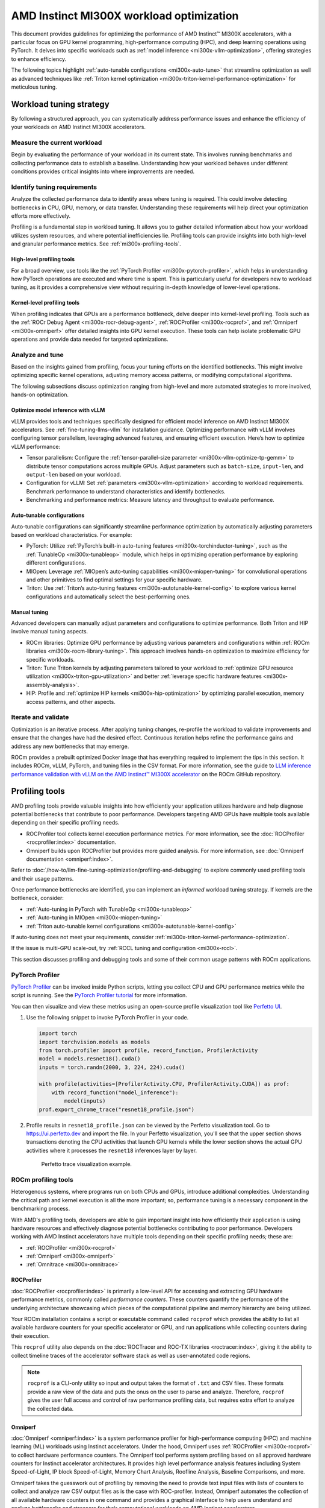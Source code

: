 .. meta::
   :description: AMD Instinct MI300X workload tuning
   :keywords: AMD, Instinct, MI300X, HPC, tuning, BIOS settings, NBIO, ROCm,
              environment variable, performance, HIP, Triton, PyTorch TunableOp, vLLM, RCCL,
              MIOpen, accelerator, GPU, resource utilization

*****************************************
AMD Instinct MI300X workload optimization
*****************************************

This document provides guidelines for optimizing the performance of AMD
Instinct™ MI300X accelerators, with a particular focus on GPU kernel
programming, high-performance computing (HPC), and deep learning operations
using PyTorch. It delves into specific workloads such as
:ref:`model inference <mi300x-vllm-optimization>`, offering strategies to
enhance efficiency.

The following topics highlight :ref:`auto-tunable configurations <mi300x-auto-tune>`
that streamline optimization as well as advanced techniques like
:ref:`Triton kernel optimization <mi300x-triton-kernel-performance-optimization>` for
meticulous tuning.

Workload tuning strategy
========================

By following a structured approach, you can systematically address
performance issues and enhance the efficiency of your workloads on AMD Instinct
MI300X accelerators.

Measure the current workload
----------------------------

Begin by evaluating the performance of your workload in its current state. This
involves running benchmarks and collecting performance data to establish a
baseline. Understanding how your workload behaves under different conditions
provides critical insights into where improvements are needed.

.. _mi300x-profiling-start:

Identify tuning requirements
----------------------------

Analyze the collected performance data to identify areas where tuning is
required. This could involve detecting bottlenecks in CPU, GPU, memory, or data
transfer. Understanding these requirements will help direct your optimization
efforts more effectively.

Profiling is a fundamental step in workload tuning. It allows you to gather
detailed information about how your workload utilizes system resources, and
where potential inefficiencies lie. Profiling tools can provide insights into
both high-level and granular performance metrics. See :ref:`mi300x-profiling-tools`.

High-level profiling tools
^^^^^^^^^^^^^^^^^^^^^^^^^^

For a broad overview, use tools like the
:ref:`PyTorch Profiler <mi300x-pytorch-profiler>`, which helps in
understanding how PyTorch operations are executed and where time is spent. This
is particularly useful for developers new to workload tuning, as it provides a
comprehensive view without requiring in-depth knowledge of lower-level
operations.

Kernel-level profiling tools
^^^^^^^^^^^^^^^^^^^^^^^^^^^^

When profiling indicates that GPUs are a performance bottleneck, delve deeper
into kernel-level profiling. Tools such as the
:ref:`ROCr Debug Agent <mi300x-rocr-debug-agent>`,
:ref:`ROCProfiler <mi300x-rocprof>`, and
:ref:`Omniperf <mi300x-omniperf>` offer detailed insights
into GPU kernel execution. These tools can help isolate problematic GPU
operations and provide data needed for targeted optimizations.

Analyze and tune
----------------

Based on the insights gained from profiling, focus your tuning efforts on the
identified bottlenecks. This might involve optimizing specific kernel
operations, adjusting memory access patterns, or modifying computational
algorithms.

The following subsections discuss optimization ranging from high-level and more
automated strategies to more involved, hands-on optimization.

Optimize model inference with vLLM
^^^^^^^^^^^^^^^^^^^^^^^^^^^^^^^^^^

vLLM provides tools and techniques specifically designed for efficient model
inference on AMD Instinct MI300X accelerators. See :ref:`fine-tuning-llms-vllm`
for installation guidance. Optimizing performance with vLLM
involves configuring tensor parallelism, leveraging advanced features, and
ensuring efficient execution. Here’s how to optimize vLLM performance:

* Tensor parallelism: Configure the
  :ref:`tensor-parallel-size parameter <mi300x-vllm-optimize-tp-gemm>` to distribute
  tensor computations across multiple GPUs. Adjust parameters such as
  ``batch-size``, ``input-len``, and ``output-len`` based on your workload.

* Configuration for vLLM: Set :ref:`parameters <mi300x-vllm-optimization>`
  according to workload requirements. Benchmark performance to understand
  characteristics and identify bottlenecks.

* Benchmarking and performance metrics: Measure latency and throughput to
  evaluate performance.

.. _mi300x-auto-tune:

Auto-tunable configurations
^^^^^^^^^^^^^^^^^^^^^^^^^^^
Auto-tunable configurations can significantly streamline performance
optimization by automatically adjusting parameters based on workload
characteristics. For example:

* PyTorch: Utilize :ref:`PyTorch’s built-in auto-tuning features <mi300x-torchinductor-tuning>`,
  such as the :ref:`TunableOp <mi300x-tunableop>` module, which helps in
  optimizing operation performance by exploring different configurations.

* MIOpen: Leverage :ref:`MIOpen’s auto-tuning capabilities <mi300x-miopen-tuning>`
  for convolutional operations and other primitives to find optimal settings for
  your specific hardware.

* Triton: Use :ref:`Triton’s auto-tuning features <mi300x-autotunable-kernel-config>`
  to explore various kernel configurations and automatically select the
  best-performing ones.

Manual tuning
^^^^^^^^^^^^^

Advanced developers can manually adjust parameters and configurations to
optimize performance. Both Triton and HIP involve manual tuning aspects.

* ROCm libraries: Optimize GPU performance by adjusting various parameters and
  configurations within :ref:`ROCm libraries <mi300x-rocm-library-tuning>`. This
  approach involves hands-on optimization to maximize efficiency for specific
  workloads.

* Triton: Tune Triton kernels by adjusting parameters tailored to
  your workload to
  :ref:`optimize GPU resource utilization <mi300x-triton-gpu-utilization>` and
  better :ref:`leverage specific hardware features <mi300x-assembly-analysis>`.

* HIP: Profile and :ref:`optimize HIP kernels <mi300x-hip-optimization>` by
  optimizing parallel execution, memory access patterns, and other aspects.

Iterate and validate
--------------------

Optimization is an iterative process. After applying tuning changes, re-profile
the workload to validate improvements and ensure that the changes have had the
desired effect. Continuous iteration helps refine the performance gains and
address any new bottlenecks that may emerge.

ROCm provides a prebuilt optimized Docker image that has everything required to implement
the tips in this section. It includes ROCm, vLLM, PyTorch, and tuning files in the CSV 
format. For more information, see the guide to 
`LLM inference performance validation with vLLM on the AMD Instinct™ MI300X accelerator <https://github.com/ROCm/MAD/vllm_benchmark.md>`_ 
on the ROCm GitHub repository.

.. _mi300x-profiling-tools:

Profiling tools
===============

AMD profiling tools provide valuable insights into how efficiently your
application utilizes hardware and help diagnose potential bottlenecks that
contribute to poor performance. Developers targeting AMD GPUs have multiple
tools available depending on their specific profiling needs.

* ROCProfiler tool collects kernel execution performance
  metrics. For more information, see the
  :doc:`ROCProfiler <rocprofiler:index>`
  documentation.

* Omniperf builds upon ROCProfiler but provides more guided analysis.
  For more information, see
  :doc:`Omniperf documentation <omniperf:index>`.

Refer to :doc:`/how-to/llm-fine-tuning-optimization/profiling-and-debugging`
to explore commonly used profiling tools and their usage patterns.

Once performance bottlenecks are identified, you can implement an *informed* workload
tuning strategy. If kernels are the bottleneck, consider:

* :ref:`Auto-tuning in PyTorch with TunableOp <mi300x-tunableop>`

* :ref:`Auto-tuning in MIOpen <mi300x-miopen-tuning>`

* :ref:`Triton auto-tunable kernel configurations <mi300x-autotunable-kernel-config>`

If auto-tuning does not meet your requirements, consider
:ref:`mi300x-triton-kernel-performance-optimization`.

If the issue is multi-GPU scale-out, try
:ref:`RCCL tuning and configuration <mi300x-rccl>`.

This section discusses profiling and debugging tools and some of their common usage patterns with ROCm applications.

.. _mi300x-pytorch-profiler:

PyTorch Profiler
----------------

`PyTorch Profiler <https://pytorch.org/docs/stable/profiler.html>`_ can be invoked inside Python scripts, letting you
collect CPU and GPU performance metrics while the script is running. See the `PyTorch Profiler tutorial
<https://pytorch.org/tutorials/recipes/recipes/profiler_recipe.html>`_ for more information.

You can then visualize and view these metrics using an open-source profile visualization tool like
`Perfetto UI <https://ui.perfetto.dev>`_.

#. Use the following snippet to invoke PyTorch Profiler in your code.

   .. code-block:: python

      import torch
      import torchvision.models as models
      from torch.profiler import profile, record_function, ProfilerActivity
      model = models.resnet18().cuda()
      inputs = torch.randn(2000, 3, 224, 224).cuda()
      
      with profile(activities=[ProfilerActivity.CPU, ProfilerActivity.CUDA]) as prof:
          with record_function("model_inference"):
              model(inputs)
      prof.export_chrome_trace("resnet18_profile.json")

#. Profile results in ``resnet18_profile.json`` can be viewed by the Perfetto visualization tool. Go to
   `<https://ui.perfetto.dev>`__ and import the file. In your Perfetto visualization, you'll see that the upper section
   shows transactions denoting the CPU activities that launch GPU kernels while the lower section shows the actual GPU
   activities where it processes the ``resnet18`` inferences layer by layer. 

   .. figure:: ../../../data/how-to/tuning-guides/perfetto-trace.svg
      
      Perfetto trace visualization example.

ROCm profiling tools
--------------------

Heterogenous systems, where programs run on both CPUs and GPUs, introduce additional complexities. Understanding the
critical path and kernel execution is all the more important; so, performance tuning is a necessary component in the
benchmarking process.

With AMD's profiling tools, developers are able to gain important insight into how efficiently their application is
using hardware resources and effectively diagnose potential bottlenecks contributing to poor performance. Developers
working with AMD Instinct accelerators have multiple tools depending on their specific profiling needs; these are:

* :ref:`ROCProfiler <mi300x-rocprof>`

* :ref:`Omniperf <mi300x-omniperf>`

* :ref:`Omnitrace <mi300x-omnitrace>`

.. _mi300x-rocprof:

ROCProfiler
^^^^^^^^^^^

:doc:`ROCProfiler <rocprofiler:index>` is primarily a low-level API for accessing and extracting GPU hardware performance
metrics, commonly called *performance counters*. These counters quantify the performance of the underlying architecture
showcasing which pieces of the computational pipeline and memory hierarchy are being utilized.

Your ROCm installation contains a script or executable command called ``rocprof`` which provides the ability to list all
available hardware counters for your specific accelerator or GPU, and run applications while collecting counters during
their execution.

This ``rocprof`` utility also depends on the :doc:`ROCTracer and ROC-TX libraries <roctracer:index>`, giving it the
ability to collect timeline traces of the accelerator software stack as well as user-annotated code regions.

.. note::

   ``rocprof`` is a CLI-only utility so input and output takes the format of ``.txt`` and CSV files. These
   formats provide a raw view of the data and puts the onus on the user to parse and analyze. Therefore, ``rocprof``
   gives the user full access and control of raw performance profiling data, but requires extra effort to analyze the
   collected data.

.. _mi300x-omniperf:

Omniperf
^^^^^^^^

:doc:`Omniperf <omniperf:index>` is a system performance profiler for high-performance computing (HPC) and
machine learning (ML) workloads using Instinct accelerators. Under the hood, Omniperf uses
:ref:`ROCProfiler <mi300x-rocprof>` to collect hardware performance counters. The Omniperf tool performs
system profiling based on all approved hardware counters for Instinct
accelerator architectures. It provides high level performance analysis features including System Speed-of-Light, IP
block Speed-of-Light, Memory Chart Analysis, Roofline Analysis, Baseline Comparisons, and more.

Omniperf takes the guesswork out of profiling by removing the need to provide text input files with lists of counters
to collect and analyze raw CSV output files as is the case with ROC-profiler. Instead, Omniperf automates the collection
of all available hardware counters in one command and provides a graphical interface to help users understand and
analyze bottlenecks and stressors for their computational workloads on AMD Instinct accelerators.

.. note::

   Omniperf collects hardware counters in multiple passes, and will therefore re-run the application during each pass
   to collect different sets of metrics.

.. figure:: ../../../data/how-to/tuning-guides/omniperf-analysis.png

   Omniperf memory chat analysis panel.

In brief, Omniperf provides details about hardware activity for a particular GPU kernel. It also supports both
a web-based GUI or command-line analyzer, depending on your preference.

.. _mi300x-omnitrace:

Omnitrace
^^^^^^^^^

:doc:`Omnitrace <omnitrace:index>` is a comprehensive profiling and tracing tool for parallel applications,
including HPC and ML packages, written in C, C++, Fortran, HIP, OpenCL, and Python which execute on the CPU or CPU and
GPU. It is capable of gathering the performance information of functions through any combination of binary
instrumentation, call-stack sampling, user-defined regions, and Python interpreter hooks.

Omnitrace supports interactive visualization of comprehensive traces in the web browser in addition to high-level
summary profiles with ``mean/min/max/stddev`` statistics. Beyond runtime
information, Omnitrace supports the collection of system-level metrics such as CPU frequency, GPU temperature, and GPU
utilization. Process and thread level metrics such as memory usage, page faults, context switches, and numerous other
hardware counters are also included.

.. tip::

   When analyzing the performance of an application, it is best not to assume you know where the performance
   bottlenecks are and why they are happening. Omnitrace is the ideal tool for characterizing where optimization would
   have the greatest impact on the end-to-end execution of the application and to discover what else is happening on the
   system during a performance bottleneck.

.. figure:: ../../../data/how-to/tuning-guides/omnitrace-timeline.png

   Omnitrace timeline trace example.

For details usage and examples of using these tools, refer to the
`Introduction to profiling tools for AMD hardware <https://rocm.blogs.amd.com/software-tools-optimization/profilers/README.html>`_
developer blog.

.. _mi300x-vllm-optimization:

vLLM performance optimization
=============================

The following performance tips are not *specific* to vLLM -- they are general
but relevant in this context. You can tune the following vLLM parameters to
achieve optimal request latency and throughput performance.

* As described in :ref:`mi300x-env-vars`, the environment
  variable ``HIP_FORCE_DEV_KERNARG`` can improve vLLM performance. Set it to
  ``export HIP_FORCE_DEV_KERNARG=1``.

* vLLM is based on PyTorch. Therefore, the suggestions in the
  :ref:`TunableOp section <mi300x-tunableop>` are also applicable to vLLM tuning
  as long as the PyTorch version is 2.3 or later.

* Set the :ref:`RCCL environment variable <mi300x-rccl>` ``NCCL_MIN_NCHANNELS``
  to ``112`` to increase the number of channels on MI300X to potentially improve
  the performance.

The following subsections describe vLLM-specific suggestions for performance.

*  ``tensor_parallel_size``

*  ``max_model_len``

*  ``gpu_memory_utilization``

*  ``enforce_eager``

*  ``kv_cache_dtype``

*  ``input_len``

*  ``output_len``

*  ``enforce_eager``

*  ``batch_size``

*  ``enable_chunked_prefill``

Refer to `vLLM documentation <https://docs.vllm.ai/en/latest/models/performance.html>`_
for additional performance tips. :ref:`fine-tuning-llms-vllm` describes vLLM
usage with ROCm.

ROCm provides a prebuilt optimized Docker image for validating the performance of LLM inference with vLLM 
on the MI300X accelerator. The Docker image includes ROCm, vLLM, PyTorch, and tuning files in the CSV 
format. For more information, see the guide to 
`LLM inference performance validation with vLLM on the AMD Instinct™ MI300X accelerator <https://github.com/ROCm/MAD/vllm_benchmark.md>`_ 
on the ROCm GitHub repository.

Maximize throughput
-------------------

The general guideline is to maximize per-node throughput. Specify proper
GPU memory utilization to run as many instances of vLLM as possible on a
single GPU. However, too many instances can result in no memory for
KV-cache.

You can run vLLM on MI300X (gfx942), for example, using model weights
for ``llama2`` (``7b``, ``13b``, ``70b``) and ``llama3`` models (``8b``,
``70b``). 

As described in the
`AMD Instinct MI300X Accelerator <https://www.amd.com/content/dam/amd/en/documents/instinct-tech-docs/data-sheets/amd-instinct-mi300x-data-sheet.pdf>`__
data sheet, the GPU memory capacity is 192 GB. This means you can run
llama2-70b and llama3-70b models on one GPU.

To maximize the accumulated throughput, you can also run eight instances
vLLM simultaneously on one MI300X node (with eight GPUs). To do so, use
the GPU isolation environment variable ``CUDA_VISIBLE_DEVICES``.

For example, this script runs eight instances of vLLM for throughput
benchmarking at the same time:

.. code-block:: shell

   for i in $(seq 0 7);
   do
       CUDA_VISIBLE_DEVICES="$i" python3 /app/vllm/benchmarks/benchmark_throughput.py -tp 1 --dataset "/path/to/dataset/ShareGPT_V3_unfiltered_cleaned_split.json" --model /path/to/model &
   done

Run two instances of ``llama3-8b`` model at the same time on one single GPU
by specifying ``--gpu-memory-utilization`` to 0.4 (40%), as below (on GPU
0):

.. code-block:: shell

   CUDA_VISIBLE_DEVICES=0 python3
   /vllm-workspace/benchmarks/benchmark_throughput.py --gpu-memory-utilization
   0.4 --dataset
   "/path/to/dataset/ShareGPT_V3_unfiltered_cleaned_split.json" --model
   /path/to/model &

   CUDA_VISIBLE_DEVICES=0 python3
   /vllm-workspace/benchmarks/benchmark_throughput.py --gpu-memory-utilization
   0.4 --dataset
   "/path/to/dataset/ShareGPT_V3_unfiltered_cleaned_split.json" --model
   /path/to/model &

Similarly, use the ``CUDA_VISIBLE_DEVICES`` environment variable to specify
which GPU (0-7) will run those instances.

.. _mi300x-vllm-multiple-gpus:

Run vLLM on multiple GPUs
-------------------------

The two main reasons to use multiple GPUs:

*  The model size is too big to run vLLM using one GPU as it results
   CUDA/HIP Out of Memory.

*  To achieve better latency.

To run one vLLM instance on multiple GPUs, use the ``-tp`` or
``--tensor-parallel-size`` option to specify multiple GPUs. Optionally, use the
``CUDA_VISIBLE_DEVICES`` environment variable to specify the GPUs.

For example, you can use two GPUs to start an API server on port 8000 as
below:

.. code-block:: shell

   python -m vllm.entrypoints.api_server --model /path/to/model --dtype
   float16 -tp 2 --port 8000 &

To achieve both latency and throughput performance for serving, you can
run multiple API servers on different GPUs by specifying different ports
for each server and use ``CUDA_VISIBLE_DEVICES`` to specify the GPUs for
each server, for example:

.. code-block:: shell

   CUDA_VISIBLE_DEVICES=0,1 python -m vllm.entrypoints.api_server --model
   /path/to/model --dtype float16 -tp 2 --port 8000 &

   CUDA_VISIBLE_DEVICES=2,3 python -m vllm.entrypoints.api_server --model
   /path/to/model --dtype float16 -tp 2 --port 8001 &

See :ref:`mi300x-vllm-optimize-tp-gemm` for additional optimization suggestions.

Choose different attention backends
-----------------------------------

vLLM on ROCm supports three different attention backends, each suitable for
different use cases and performance requirements:

- **Triton Flash Attention** - For benchmarking, run vLLM scripts at
  least once as a warm-up step so Triton can perform auto-tuning before
  collecting benchmarking numbers. This is the default setting.

- **Composable Kernel (CK) Flash Attention** - To use CK Flash Attention, specify
  the environment variable as ``export VLLM_USE_TRITON_FLASH_ATTN=0``.

- **PyTorch naive attention** - To use naive attention (PyTorch SDPA math
  backend), either build the Docker image without Flash Attention by passing
  ``--build-arg BUILD_FA="0"`` during Docker build, or
  ``pip uninstall flash-attn`` inside the container, and export ``VLLM_USE_TRITON_FLASH_ATTN=0`` when running the vLLM instance.

Refer to :ref:`Model acceleration libraries <acceleration-flash-attention>`
to learn more about Flash Attention with Triton or CK backends.

Use fp8 KV-cache data type
--------------------------

Using ``fp8 kv-cache dtype`` can improve performance as it reduces the size
of ``kv-cache``. As a result, it reduces the cost required for reading and
writing the ``kv-cache``.

To use this feature, specify ``--kv-cache-dtype`` as ``fp8``.

To specify the quantization scaling config, use the
``--quantization-param-path`` parameter. If the parameter isn’t specified,
the default scaling factor of ``1`` is used, which can lead to less accurate
results. To generate ``kv-cache`` scaling JSON file, see `FP8 KV
Cache <https://github.com/vllm-project/vllm/blob/main/examples/fp8/README.md>`__
in the vLLM GitHub repository.

Two sample Llama scaling configuration files are in vLLM for ``llama2-70b`` and
``llama2-7b``.

If building the vLLM using
`Dockerfile.rocm <https://github.com/vllm-project/vllm/blob/main/Dockerfile.rocm>`_
for ``llama2-70b`` scale config, find the file at
``/vllm-workspace/tests/fp8_kv/llama2-70b-fp8-kv/kv_cache_scales.json`` at
runtime.

Below is a sample command to run benchmarking with this feature enabled
for the ``llama2-70b`` model:

.. code-block:: shell

   python3 /vllm-workspace/benchmarks/benchmark_throughput.py --model
   /path/to/llama2-70b-model --kv-cache-dtype "fp8"
   --quantization-param-path
   "/vllm-workspace/tests/fp8_kv/llama2-70b-fp8-kv/kv_cache_scales.json"
   --input-len 512 --output-len 256 --num-prompts 500

.. note::

   As of the writing of this document, this feature enhances
   performance when a single GPU is used (with a tensor-parallel size of
   1).

Enable chunked prefill
----------------------

Another vLLM performance tip is to enable chunked prefill to improve
throughput. Chunked prefill allows large prefills to be chunked into
smaller chunks and batched together with decode requests.

You can enable the feature by specifying ``--enable-chunked-prefill`` in the
command line or setting ``enable_chunked_prefill=True`` in the LLM
constructor. 

As stated in `vLLM's documentation, <https://docs.vllm.ai/en/latest/models/performance.html#chunked-prefill>`__,
you can tune the performance by changing ``max_num_batched_tokens``. By
default, it is set to 512 and optimized for ITL (inter-token latency).
Smaller ``max_num_batched_tokens`` achieves better ITL because there are
fewer prefills interrupting decodes.
Higher ``max_num_batched_tokens`` achieves better TTFT (time to the first
token) as you can put more prefill to the batch.

You might experience noticeable throughput improvements when
benchmarking on a single GPU or 8 GPUs using the vLLM throughput
benchmarking script along with the ShareGPT dataset as input.

In the case of fixed ``input-len``/``output-len``, for some configurations,
enabling chunked prefill increases the throughput. For some other
configurations, the throughput may be worse and elicit a need to tune
parameter ``max_num_batched_tokens`` (for example, increasing ``max_num_batched_tokens`` value to 4096 or larger).

.. _mi300x-vllm-optimize-tp-gemm:

Optimize tensor parallelism and GEMM performance
------------------------------------------------

You can use tensor parallelism to improve performance in model inference
tasks by distributing tensor computations across multiple GPUs.
The `ROCm vLLM <https://github.com/ROCm/vllm>`__ fork supports two modes
to run tensor parallelism: ``ray`` and ``torchrun`` which (the default in ROCm
for performance reasons).

* To use `torchrun <https://pytorch.org/docs/stable/elastic/run.html>`__,
  use the following command where ``$WORLD_SIZE`` is the number of GPUs or number
  of workers to use per node. In the case of ``nnodes=1`` (that is, the number of
  nodes is 1), it's the same as the ``tensor-parallel-size`` or ``-tp``.

  .. code-block:: shell

     torchrun --standalone --nnodes=1 --nproc-per-node=$WORLD_SIZE YOUR_PYTHON_SCRIPT.py (--tensor-parallel-size $WORLD_SIZE .. other_script_args...)


* To use ``ray``, specify the ``--worker-use-ray`` flag. The following script
  example uses ``torchrun`` to run latency benchmarking using ``ray``
  for ``input-len`` of 512, ``output-len`` of 512, and ``batch-size`` of 1:

  .. code-block:: shell

     tp=$1

     torchrun --standalone --nnodes=1 --nproc-per-node=$tp benchmarks/benchmark_latency.py --worker-use-ray --model $MODEL --batch-size 1 --input-len 512 --output-len 512 --tensor-parallel-size $tp --num-iters 10

  The first parameter of the script ``tp`` specifies the ``tensor-parallel`` size
  (1 to 8).

GEMM tuning steps
^^^^^^^^^^^^^^^^^

This section describes the process of optimizing the parameters and
configurations of GEMM operations to improve their performance on specific
hardware. This involves finding the optimal settings for memory usage,
computation, and hardware resources to achieve faster and more efficient
matrix multiplication.

Follow these steps to perform GEMM tuning with ROCm vLLM:

1. Set various environment variables to specify paths for tuning files and
   enable debugging options:

   .. code-block:: shell

      export VLLM_UNTUNE_FILE="/tmp/vllm_untuned.csv"

      export VLLM_TUNE_FILE="$(pwd)/vllm/tuned.csv"

      export HIP_FORCE_DEV_KERNARG=1

      export DEBUG_CLR_GRAPH_PACKET_CAPTURE=1

2. Perform a tuning run:

   .. code-block:: shell

      VLLM_TUNE_GEMM=1 torchrun --standalone --nnodes=1 --nproc-per-node=8 vllm/benchmarks/benchmark_latency.py --batch-size 1 --input-len 2048 --output-len 128 --model /models/llama-2-70b-chat-hf/ -tp 8

      python $PATH_TO_GRADLIB/gemm_tuner.py --input /tmp/vllm_untuned.csv --tuned_file vllm/tuned.csv

   ``$PATH_TO_GRADLIB`` is the installation path of ``gradlib``. To find
   where ``gradlib`` is, you can run ``pip show gradlib`` and then update the
   above path to something like ``/opt/conda/envs/py_3.9/lib/python3.9/site-packages/gradlib/gemm_tuner.py``

3. Do a measurement run to verify performance improvements:

   .. code-block:: shell

      VLLM_TUNE_GEMM=0 torchrun --standalone --nnodes=1 --nproc-per-node=8 vllm/benchmarks/benchmark_latency.py --batch-size 1 --input-len 2048 --output-len 128 --model /models/llama-2-70b-chat-hf/ -tp 8

.. _mi300x-tunableop:

PyTorch TunableOp
=================

`TunableOp <https://github.com/pytorch/pytorch/blob/main/aten/src/ATen/cuda/tunable/README.md>`_
is a feature used to define and optimize kernels that can have tunable parameters. This is useful in
optimizing the performance of custom kernels by exploring different parameter configurations to find the most efficient
setup. See more about PyTorch TunableOp in :ref:`Model acceleration libraries <fine-tuning-llms-pytorch-tunableop>`.

You can easily manipulate the behavior TunableOp through environment variables, though you could use the C++ interface
``at::cuda::tunable::getTuningContext()``. A Python interface to the ``TuningContext`` does not yet exist.

The three most important environment variables are:

``PYTORCH_TUNABLEOP_ENABLED``
   Default is ``0``. Set to ``1`` to enable. This is the main on/off switch for
   all TunableOp implementations.

``PYTORCH_TUNABLEOP_TUNING``
   Default is ``1``. Set to ``0`` to disable. When enabled, if a tuned entry
   isn't found, run the tuning step and record the entry.

``PYTORCH_TUNABLEOP_VERBOSE``
   Default is ``0``. Set to ``1`` if you want to see TunableOp in action.

Use these environment variables to enable TunableOp for any
applications or libraries that use PyTorch (2.3 or later). For more
information, see `<https://github.com/pytorch/pytorch/blob/main/aten/src/ATen/cuda/tunable/README.md>`__
on GitHub.

You can check how TunableOp performs in two steps:

1. Enable TunableOp and tuning. Optionally enable verbose mode:

   .. code-block:: shell

      PYTORCH_TUNABLEOP_ENABLED=1 PYTORCH_TUNABLEOP_VERBOSE=1 your_script.sh

2. Enable TunableOp and disable tuning and measure.

   .. code-block:: shell

      PYTORCH_TUNABLEOP_ENABLED=1  PYTORCH_TUNABLEOP_TUNING=0 your_script.sh

.. _mi300x-torchinductor-tuning:

PyTorch inductor Triton tuning knobs
====================================

The following are suggestions for optimizing matrix multiplication (GEMM) and
convolution (``conv``) operations in PyTorch using ``inductor``, a part of the
PyTorch compilation framework. The goal is to leverage Triton to achieve better
performance.

Learn more about TorchInductor environment variables and usage in
`PyTorch documentation <https://pytorch.org/docs/2.3/torch.compiler_inductor_profiling.html>`_.

To tune Triton kernels with ``gemm`` and convolution ops (``conv``), use the
``torch.compile`` function with the ``max-autotune`` mode. This benchmarks a
predefined list of Triton configurations and selects the fastest one for each
shape. See the configurations in PyTorch source code:

* `conv configs for max-autotune <https://github.com/pytorch/pytorch/blob/a1d02b423c6b4ccacd25ebe86de43f650463bbc6/torch/_inductor/kernel/conv.py#L51>`_

* `matmul configs for max-autotune <https://github.com/pytorch/pytorch/blob/a1d02b423c6b4ccacd25ebe86de43f650463bbc6/torch/_inductor/kernel/mm_common.py#L118>`_

.. note::
   Triton is not used if regular :doc:`MIOpen <miopen:index>` or
   :doc:`rocBLAS <rocblas:index>` performs faster for a specific operation.

* Set ``torch._inductor.config.max_autotune = True`` or ``TORCHINDUCTOR_MAX_AUTOTUNE=1``.

* Or, for more fine-grained control:

  ``torch._inductor.config.max_autotune_gemm = True``
     To enable tuning or lowering of ``mm``/``conv``\s.

  ``torch._inductor.config.max_autotune.pointwise = True``
     To enable tuning for ``pointwise``/``reduction`` ops.

  ``torch._inductor.max_autotune_gemm_backends`` or ``TORCHINDUCTOR_MAX_AUTOTUNE_GEMM_BACKENDS``
     Selects the candidate backends for ``mm`` auto-tuning. Defaults to
     ``TRITON,ATEN``. 
     Limiting this to ``TRITON`` might improve performance by
     enabling more fused ``mm`` kernels instead of going to rocBLAS.

* For further ``mm`` tuning, tuning ``coordinate_descent`` might improve
  performance.

  ``torch._inductor.config.coordinate_descent_tuning = True`` or ``TORCHINDUCTOR_COORDINATE_DESCENT_TUNING=1``

* Inference can see large improvements on AMD GPUs by utilizing
  ``torch._inductor.config.freezing=True`` or the ``TORCHINDUCTOR_FREEZING=1`` variable, which
  in-lines weights as constants and enables constant folding optimizations.

* Enabling ``inductor``’s cpp_wrapper might improve overhead. This generates
  C++ code which launches Triton binaries directly with
  ``hipModuleLaunchKernel`` and relies on `hipification`.

  ``torch._inductor.config.cpp_wrapper=True`` or ``TORCHINDUCTOR_CPP_WRAPPER=1``

* Convolution workloads may see a performance benefit by specifying  
  ``torch._inductor.config.layout_optimization=True`` or ``TORCHINDUCTOR_LAYOUT_OPTIMIZATION=1``.
  This can help performance by enforcing ``channel_last`` memory format on the
  convolution in TorchInductor, avoiding any unnecessary transpose operations. 
  Note that ``PYTORCH_MIOPEN_SUGGEST_NHWC=1`` is recommended if using this.

* To extract the Triton kernels generated by ``inductor``, set the environment variable
  ``TORCH_COMPILE_DEBUG=1``, which will create a ``torch_compile_debug/`` directory
  in the current path. The wrapper codes generated by ``inductor`` are in one or more
  ``output_code.py`` files corresponding to the FX graphs associated with the model.
  The Triton kernels are defined in these generated codes.

.. _mi300x-rocm-library-tuning:

ROCm library tuning
===================

ROCm library tuning involves optimizing the performance of routine computational
operations (such as GEMM) provided by ROCm libraries like
:ref:`hipBLASLt <mi300x-hipblaslt>`, :ref:`Composable Kernel <mi300x-ck>`,
:ref:`MIOpen <mi300x-miopen>`, and :ref:`RCCL <mi300x-rccl>`. This tuning aims
to maximize efficiency and throughput on Instinct MI300X accelerators to gain 
improved application performance.

.. _mi300x-library-gemm:

GEMM (general matrix multiplication)
------------------------------------

.. _mi300x-hipblaslt:

hipBLASLt benchmarking
^^^^^^^^^^^^^^^^^^^^^^

The GEMM library
`hipBLASLt <https://rocm.docs.amd.com/projects/hipBLASLt/en/latest/index.html>`_
provides a benchmark tool for its supported operations. Refer to the
`documentation <https://github.com/ROCm/hipBLASLt/blob/develop/clients/benchmarks/README.md>`_
for details.

* Example 1: Benchmark mix fp8 GEMM

  .. code-block:: shell

     export HIP_FORCE_DEV_KERNARG=1  hipblaslt-bench --alpha 1 --beta 0 -r
     f16_r --a_type f16_r --b_type f8_r --compute_type f32_f16_r
     --initialization trig_float  --cold_iters 100 -i 1000 --rotating 256

* Example 2: Benchmark forward epilogues and backward epilogues

  *  ``HIPBLASLT_EPILOGUE_RELU: "--activation_type relu";``

  *  ``HIPBLASLT_EPILOGUE_BIAS: "--bias_vector";``

  *  ``HIPBLASLT_EPILOGUE_RELU_BIAS: "--activation_type relu --bias_vector";``

  *  ``HIPBLASLT_EPILOGUE_GELU: "--activation_type gelu";``

  *  ``HIPBLASLT_EPILOGUE_DGELU": --activation_type gelu --gradient";``

  *  ``HIPBLASLT_EPILOGUE_GELU_BIAS: "--activation_type gelu --bias_vector";``

  *  ``HIPBLASLT_EPILOGUE_GELU_AUX: "--activation_type gelu --use_e";``

  *  ``HIPBLASLT_EPILOGUE_GELU_AUX_BIAS: "--activation_type gelu --bias_vector --use_e";``

  *  ``HIPBLASLT_EPILOGUE_DGELU_BGRAD: "--activation_type gelu --bias_vector --gradient";``

  *  ``HIPBLASLT_EPILOGUE_BGRADA: "--bias_vector --gradient --bias_source a";``

  *  ``HIPBLASLT_EPILOGUE_BGRADB:  "--bias_vector --gradient --bias_source b";``

hipBLASLt backend assembly generator tuning
^^^^^^^^^^^^^^^^^^^^^^^^^^^^^^^^^^^^^^^^^^^

:doc:`hipBLASLt <hipblaslt:index>` has a backend assembly generator in
`hipBLASLt's GitHub repository <https://github.com/ROCm/hipBLASLt/tree/develop/tensilelite>`_,
named TensileLite. TensileLite is used to tune the backend assembly generator to
achieve optimal performance. Here’s how to tune hipBLASLt using TensileLite:

Tune hipBLASLt's backend assembly generator
'''''''''''''''''''''''''''''''''''''''''''

.. code-block:: shell

   cd /hipBLASLt/tensilelite
   ./Tensile/bin/Tensile config.yaml output_path

``config.yaml``
   This file contains the parameters and settings for the tuning process. Here’s
   a breakdown of the important sections:

   ``GlobalParameters``
      The set of parameters which provides context for the entire tuning exercise.

      Using ``0`` for ``NumElementsToValidate`` is suggested for performance tuning to avoid validation overhead.

      .. code-block:: python

         globalParameters["NumElementsToValidate"] = 0

   ``BenchmarkProblems``
      Defines the set of kernel specifications as well as the size definitions
      for the tuning exercise.

      * ``ProblemType`` (``OperationType``, ``DataType``, ``TransposeA``, ``TransposeB``)
      * ``BenchmarkCommonParameters`` (the same parameters for all solutions)
      * ``ForkParameters``
      * ``BenchmarkFinalParameters`` (``ProblemSizes``)

   ``LibraryLogic``
      Specifies the target environment and platform.

      * ``ScheduleName``

        * ``aldebaran`` is MI200

        * ``aquavanjaram`` is MI300

      .. code-block:: shell
             
         $ ls
         aldebaran  aquavanjaram  navi31  navi32

      .. code-block:: yaml

         LibraryLogic:
           ScheduleName: "aldebaran"
           DeviceNames: [Device 0050, Device 0052, Device 0054, Device 0062, Device 7400]
           ArchitectureName: "gfx90a"

   ``LibraryClient``
      If defined, this will enable step 4 of the tuning process, which means the final
      library will be created.

      .. code-block:: shell
          
         $ ls
         aldebaran_Cijk_Ailk_Bjlk_S.yaml

.. figure:: ../../../data/how-to/tuning-guides/tensilelite-tuning-flow.png
   :align: center
   :alt: TensileLite tuning flow

   TensileLite tuning flow

Update logic YAML files
'''''''''''''''''''''''

The logic YAML files in hipBLASLt are located in
``library/src/amd_detail/rocblaslt/src/Tensile/Logic/asm_full/``.

To merge the YAML files from the tuned results in TensileLite, use the
``merge.py`` located in ``tensilelite/Tensile/Utilities`` with the following
command:

.. code-block:: shell

   merge.py original_dir new_tuned_yaml_dir output_dir 

The following table describes the logic YAML files.

+----------------+------------------------------------------------------+
| Logic YAML     | Description                                          |
+================+======================================================+
| ``Equality``   | Update the equality file when your tuned YAML is     |
|                | an exact tuning.                                     |
+----------------+------------------------------------------------------+
| ``GridBased``  | Update the gridbased file when your tuned YAML is    |
|                | a grid-based tuning.                                 |
+----------------+------------------------------------------------------+
| ``FreeSize``   | Update the freesize file when your tuned YAML        |
|                | contains confidential sizes, or others. Note that    |
|                | freesize YAML files do not require any problem size. |
+----------------+------------------------------------------------------+

Tensile optimization and performance tuning
^^^^^^^^^^^^^^^^^^^^^^^^^^^^^^^^^^^^^^^^^^^

MI16x16 versus MI32x32
   MI16x16 outperforms MI32x32 due to its superior power efficiency. The MI16x16
   format refers to the ``v_mfma`` instruction (such as
   ``v_mfma_f32_16x16x16f16``). See
   `<https://llvm.org/docs/AMDGPU/AMDGPUAsmGFX940.html#vop3p>`__.

Clock differences among XCDs
   There can be a clock speed variation of 3% to 10% among different XCDs.
   Typically, XCD0 has the highest clock speed, while XCD7 has the lowest on
   MI300X. For optimal efficiency calculations on MI300X, use the XCD with the
   lowest average clock speed. If the average clock speed of XCD0 is used,
   target efficiencies (such as, 95% for DGEMM HPL cases with K=512) may not be
   achievable.

`WorkGroupMapping`
   To maximize L2 cache efficiency, use multiples of the XCD number. For MI300X,
   this means using multiples of 8 (such as, 24, 32, 40).

GEMM stride issues
   On MI300, if the matrix stride in GEMM is a multiple of 512 bytes, it can lead to
   Tagram channel hotspotting issues, causing a significant performance drop, especially for TN
   transpose cases. This can increase the latency of VMEM instructions and cause
   a notable performance drop. To avoid this, use stride padding to ensure the
   stride is not a multiple of 512 bytes (for instance, for TN F16 GEMM, set
   ``lda = ldb = K + 128`` when ``K % 256 == 0``).

.. _mi300x-ck:

Optimizing Composable Kernel GEMM kernels
^^^^^^^^^^^^^^^^^^^^^^^^^^^^^^^^^^^^^^^^^

The performance of a GEMM kernel is significantly influenced by the input
values. The performance hierarchy based on input value types, from highest to
lowest, is as follows:

* Case 1: [all 0]

* Case 2: [all identical integers]

* Case 3: [random integers]

* Case 4: [random floats]

There can be more than a 20 percent performance drop between Case 1 and Case 4,
and a 10 percent drop between random integers and random floats.

Additionally, ``bf16`` matrix core execution is noticeably faster than ``f16``.

Distributing workgroups with data sharing on the same XCD can enhance
performance (reduce latency) and improve benchmarking stability.

CK provides a rich set of template parameters for generating flexible accelerated 
computing kernels for difference application scenarios.

See :doc:`/how-to/llm-fine-tuning-optimization/optimizing-with-composable-kernel`
for an overview of Composable Kernel GEMM kernels, information on tunable
parameters, and examples.

.. _mi300x-miopen:

MIOpen
------

MIOpen is AMD's open-source, deep learning primitives library for GPUs. It
implements fusion to optimize for memory bandwidth and GPU launch overheads,
providing an auto-tuning infrastructure to overcome the large design space of
problem configurations.

Convolution
^^^^^^^^^^^

Many of MIOpen kernels have parameters which affect
their performance. Setting these kernel parameters to optimal values
for a given convolution problem, allows reaching the best possible
throughput. The optimal values of these kernel parameters are saved
in PerfDb (Performance database). PerfDb is populated through
tuning. To manipulate the tuning level, use the environment variable
``MIOPEN_FIND_ENFORCE`` (1-6). Optimal values of kernel parameters are
used to benchmark all applicable convolution kernels for the given
convolution problem. These values reside in the FindDb. To manipulate
how to find the best performing kernel for a given convolution
problem, use the environment variable ``MIOPEN_FIND_MODE`` (1-5).

.. _mi300x-miopen-tuning:

Tuning in MIOpen
^^^^^^^^^^^^^^^^

``MIOPEN_FIND_ENFORCE=DB_UPDATE``, ``2``
   Performs auto-tuning and update to the PerfDb.

``MIOPEN_FIND_ENFORCE=SEARCH``, ``3``
   Only perform auto-tuning if PerfDb does not contain optimized value for a
   given convolution problem

What does :doc:`PerfDb <miopen:conceptual/perfdb>` look like?

.. code-block:: 

   [
    2x128x56xNHWCxF, [
                     ConvAsm1x1U          :  1,8,2,64,2,4,1,8 ;       // optimum kernel params for convolution problem 2x128x56xNHWCxF
                     ConvOclDirectFwd1x1  : 1,128,1,1,0,2,32,4,0;     // optimum kernel params for convolution problem 2x128x56xNHWCxF
                     ],
   2x992x516xNHWCxF, [
                     ConvAsm1x1U          :  64,18,2,64,2,4,41,6 ;    // optimum kernel params for convolution problem 2x992x516xNHWCxF
                     ConvOclDirectFwd1x1  : 54,128,21,21,1,23,32,4,0  // optimum kernel params for convolution problem 2x992x516xNHWCxF
                     ]
    ...
   ]

See :doc:`miopen:conceptual/perfdb` for more information.

Finding the fastest kernel
^^^^^^^^^^^^^^^^^^^^^^^^^^

``MIOPEN_FIND_MODE=NORMAL``, ``1``
   Benchmark all the solvers and return a list (front element is the fastest kernel).

``MIOPEN_FIND_MODE=FAST``, ``2``
   Check FindDb (Find database) if convolution problem is found return - else
   immediate fallback mode (predict the performing kernel parameters based on
   mathematical and AI models).

``MIOPEN_FIND_MODE=HYBRID``, ``3``
   Check FindDb if convolution problem is found return - else benchmark that
   problem.

What does :doc:`FindDb <miopen:conceptual/finddb>` look like?

.. code-block:: 

   [

    2x128x56xNHWCxF, [
                     ConvAsm1x1U          :  0.045 (time), 12312 (workspace), algo_type;
                     ConvOclDirectFwd1x1  : 1.145 (time), 0 (workspace), algo_type;
                     ],

   2x992x516xNHWCxF, [
                     ConvAsm1x1U          :  2.045 (time), 12312 (workspace), algo_type;
                     ConvOclDirectFwd1x1  : 1.145 (time), 0 (workspace), algo_type;
                     ]
    ...
   ]

See :doc:`miopen:how-to/find-and-immediate` for more information.

For example:

.. code-block:: shell

   MIOPEN_FIND_ENFORCE=3 MIOPEN_FIND_MODE=1 ./bin/MIOpenDriver convbfp16 -n 1 -c 1024 -H 14 -W 14 -k 256 -y 1 -x 1 -p 0 -q 0 -u 1 -v 1 -l 1 -j 1 -m conv -g 1 -F 1

.. _mi300x-rccl:

RCCL
----

:doc:`RCCL <rccl:index>` is a stand-alone library of standard collective
communication routines for GPUs, implementing all-reduce, all-gather, reduce,
broadcast, reduce-scatter, gather, scatter, and all-to-all. RCCL supports an
arbitrary number of GPUs installed in a single node or multiple nodes
and can be used in either single- or multi-process (such as MPI)
applications.

The following subtopics include information on RCCL features and optimization
strategies:

* :ref:`Use all eight GPUs <mi300x-rccl-8-gpu>`

* :ref:`Disable NUMA auto-balancing <mi300x-rccl-disable-numa>`

* :ref:`Disable ACS for multi-node RCCL <mi300x-rccl-disable-acs>`

* :ref:`Run RCCL-Unittests <mi300x-rccl-unittests>`

* :ref:`NPKit profiler <mi300x-rccl-npkit>`

* :ref:`RCCL-tests <mi300x-rccl-tests>`

* :ref:`Use one-process-per-GPU mode <mi300x-rccl-one-process-per-gpu>`

* :ref:`RCCL in E2E workloads <mi300x-rccl-e2e>`

.. _mi300x-rccl-8-gpu:

Use all eight GPUs
^^^^^^^^^^^^^^^^^^

In an :ref:`MI300X architecture <mi300x-node-level-arch-fig>`, there are
dedicated links between each pair of GPUs in a fully connected topology.
Therefore, for collective operations, the best performance is achieved
when all 8 GPUs and, hence, all the links between them are used. In the
case of 2- or 4-GPU collective operations (generally less than 8 GPUs),
you can only use a fraction of the potential bandwidth on the node.

The following figure shows an
:doc:`MI300X node-level architecture </conceptual/gpu-arch/mi300>` of a
system with AMD EPYC processors in a dual-socket configuration and eight
AMD Instinct MI300X accelerators. The MI300X OAMs attach to the host system via
PCIe Gen 5 x16 links (yellow lines). The GPUs use seven high-bandwidth,
low-latency AMD Infinity Fabric™ links (red lines) to form a fully connected
8-GPU system.

.. _mi300x-node-level-arch-fig:

.. figure:: ../../../data/shared/mi300-node-level-arch.png

   MI300 series node-level architecture showing 8 fully interconnected MI300X
   OAM modules connected to (optional) PCIe switches via re-timers and HGX
   connectors.

.. _mi300x-rccl-disable-numa:

Disable NUMA auto-balancing
^^^^^^^^^^^^^^^^^^^^^^^^^^^

In order to reduce performance variability and also achieve better
performance, you need to make sure that NUMA auto-balancing is disabled
on the node.

Check whether NUMA auto-balancing is disabled, by running the
following command: ``cat /proc/sys/kernel/numa_balancing`` and
checking whether the output is ``0``.

If the output is ``1``, you can disable NUMA auto-balancing by running the
following command: ``sudo sysctl kernel.numa_balancing=0``. For more
details, see :ref:`AMD Instinct MI300X system optimization <mi300x-disable-numa>`.

.. _mi300x-rccl-disable-acs:

Disable ACS for multi-node RCCL
^^^^^^^^^^^^^^^^^^^^^^^^^^^^^^^

Check if ACS is disabled with ``sudo lspci -vvv \| grep -i "acsctl"``.
This will print many lines. Check if there are any that show ``SrcValid+``

If there are any ``SrcValid+``, then use the following ``disable_acs.sh`` script
to disable ACS (requires ``sudo``).

.. code-block:: shell

   #!/bin/bash

   #

   # Disable ACS on every device that supports it

   #

   PLATFORM=$(dmidecode --string system-product-name)

   logger "PLATFORM=${PLATFORM}"

   # Enforce platform check here.

   #case "${PLATFORM}" in

   #"OAM"*)

   #logger "INFO: Disabling ACS is no longer necessary for ${PLATFORM}"

   #exit 0

   #;;

   #*)

   #;;

   #esac

   # must be root to access extended PCI config space

   if [ "$EUID" -ne 0 ]; then

   echo "ERROR: $0 must be run as root"

   exit 1

   fi

   for BDF in \`lspci -d "*:*:*" \| awk '{print $1}'`; do

   # skip if it doesn't support ACS

   setpci -v -s ${BDF} ECAP_ACS+0x6.w > /dev/null 2>&1

   if [ $? -ne 0 ]; then

   #echo "${BDF} does not support ACS, skipping"

   continue

   fi

   logger "Disabling ACS on \`lspci -s ${BDF}`"

   setpci -v -s ${BDF} ECAP_ACS+0x6.w=0000

   if [ $? -ne 0 ]; then

   logger "Error enabling directTrans ACS on ${BDF}"

   continue

   fi

   NEW_VAL=`setpci -v -s ${BDF} ECAP_ACS+0x6.w \| awk '{print $NF}'\`

   if [ "${NEW_VAL}" != "0000" ]; then

   logger "Failed to enabling directTrans ACS on ${BDF}"

   continue

   fi

   done

   exit 0

.. _mi300x-rccl-unittests:

Run RCCL-Unittests
^^^^^^^^^^^^^^^^^^

In order to verify RCCL installation and test whether all parts and
units of RCCL work as expected you can run the RCCL-Unittests which is
explained in `<https://github.com/ROCm/rccl?tab=readme-ov-file#tests>`__.

.. _mi300x-rccl-npkit:

NPKit profiler
^^^^^^^^^^^^^^

To collect fine-grained trace events in RCCL components, especially in
giant collective GPU kernels you can use the NPKit profiler explained
in `<https://github.com/ROCm/rccl?tab=readme-ov-file#npkit>`__.

.. _mi300x-rccl-tests:

RCCL-tests
^^^^^^^^^^

RCCL-tests are performance and error-checking tests for RCCL
maintained in `<https://github.com/ROCm/rccl-tests>`__.

These tests are one of the best ways to check the performance of
different collectives provided by RCCL. You can select collectives,
message sizes, datatypes, operations, number of iterations, etc., for
your test, and then rccl-tests deliver performance metrics such as
latency, algorithm bandwidth, and bus bandwidth for each case.

.. _mi300x-rccl-one-process-per-gpu:

Use one-process-per-GPU mode
^^^^^^^^^^^^^^^^^^^^^^^^^^^^

RCCL delivers the best performance for collectives when it is configured
in a one-process-per-GPU mode. This is due to the fact that for a
one-process-per-multiple-GPUs configuration, you can run into kernel launch
latency issues. This is because ROCm serializes kernel launches on multiple GPUs
from one process which hurts performance.

.. _mi300x-rccl-e2e:

RCCL in E2E workloads
^^^^^^^^^^^^^^^^^^^^^

Use the following environment variable to increase the number of
channels used by RCCL when using RCCL in end-to-end workloads to potentially
improve the performance:

.. code-block:: text

   export NCCL_MIN_NCHANNELS=112

.. _mi300x-triton-kernel-performance-optimization:

Triton kernel performance optimization
======================================

Triton kernel optimization encompasses a variety of strategies aimed at
maximizing the efficiency and performance of GPU computations. These strategies
include
:ref:`optimizing overall GPU resource utilization <mi300x-triton-gpu-utilization>`,
:ref:`tuning kernel configurations <mi300x-autotunable-kernel-config>`, and
:ref:`leveraging specific hardware features <mi300x-assembly-analysis>` to
achieve higher throughput and lower latency.

.. _mi300x-autotunable-kernel-config:

Auto-tunable kernel configurations and environment variables
------------------------------------------------------------

Auto-tunable kernel configuration involves adjusting memory access and computational
resources assigned to each compute unit. It encompasses the usage of
:ref:`LDS <mi300x-cu-fig>`, register, and task scheduling on a compute unit.

The accelerator or GPU contains global memory, local data share (LDS), and
registers. Global memory has high access latency, but is large. LDS access has
much lower latency, but is smaller. It is a fast on-CU software-managed memory
that can be used to efficiently share data between all work items in a block.
Register access is the fastest yet smallest among the three.

.. _mi300x-cu-fig:

.. figure:: ../../../data/shared/compute-unit.png

   Schematic representation of a CU in the CDNA2 or CDNA3 architecture.

The following is a list of kernel arguments used for tuning performance and
resource allocation on AMD accelerators, which helps in optimizing the
efficiency and throughput of various computational kernels.

``num_stages=n``
   Adjusts the number of pipeline stages for different types of kernels. On AMD accelerators, set ``num_stages``
   according to the following rules:

   * For kernels with a single GEMM, set to ``0``.

   * For kernels with two GEMMs fused (Flash Attention, or any other kernel
     that fuses 2 GEMMs), set to ``1``.

   * For kernels that fuse a single GEMM with another non-GEMM operator
     (for example ReLU activation), set to ``0``.

   * For kernels that have no GEMMs, set to ``1``.

``waves_per_eu=n``
   Helps to manage Vector General Purpose Registers (VGPR) usage to achieve
   desired occupancy levels. This argument hints to the compiler to reduce VGPR
   to achieve ``n`` occupancy where ``n`` is a number. The goal is to achieve a
   certain occupancy level for each Execution Unit (EU, also called
   :ref:`SIMD Unit <mi300x-cu-fig>`) to achieve better latency or throughput.
   For more information on how to compute occupancy, see
   :ref:`mi300x-compute-kernel-occ`.

   This argument is useful if:

   * The occupancy of the kernel is limited by VGPR usage, and

   * The current VGPR usage is only a few above a boundary in
     :ref:`Occupancy related to VGPR usage in an Instinct MI300X accelerator <mi300x-occupancy-vgpr-table>`.

.. _mi300x-occupancy-vgpr-table:

.. figure:: ../../../data/shared/occupancy-vgpr.png
   :alt: Occupancy related to VGPR usage in an Instinct MI300X accelerator.
   :align: center

   Occupancy related to VGPRs usage on an Instinct MI300X accelerator

For example, according to the table, the available VGPR is 512 per Execution
Unit (EU), and VGPU is allocated at the unit of 16. If the current VGPR usage
is 170, the actual requested VGPR will be 176, so the occupancy is only 2
waves per EU since :math:`176 \times 3 > 512`. So, if you set
``waves_per_eu`` to 3, the LLVM backend tries to bring VGPR usage down so
that it might fit 3 waves per EU.

``BLOCK_M``, ``BLOCK_N``, ``BLOCK_K``
   Tile sizes to be tuned to balance the memory-to-computation ratio. The goal
   is to minimize the memory transfer from global to shared and reuse memory
   across different threads. This needs to be tuned. The tile sizes should be
   large enough to maximize the efficiency of the memory-to-computation
   ratio but small enough to parallelize the greatest number of workgroups at
   the grid level.

``matrix_instr_nonkdim``
   Experimental feature for Flash Attention-like kernels that determines the size of the Matrix Fused Multiply-Add
   (MFMA) instruction used.

   -  ``matrix_instr_nonkdim = 16``: ``mfma_16x16`` is used.

   -  ``matrix_instr_nonkdim = 32``: ``mfma_32x32`` is used.

   For GEMM kernels on an MI300X accelerator, ``mfma_16x16`` typically outperforms ``mfma_32x32``, even for large
   tile/GEMM sizes.

The following is an environment variable used for tuning.

``OPTIMIZE_EPILOGUE``
   Setting this variable to ``1`` can improve performance by removing the ``convert_layout`` operation in the epilogue.
   It should be turned on (set to ``1``) in most cases. Setting ``OPTIMIZE_EPILOGUE=1`` stores the MFMA instruction
   results in the MFMA layout directly; this comes at the cost of reduced global store efficiency, but the impact on
   kernel execution time is usually minimal.

   By default (``0``), the results of MFMA instruction are converted to blocked layout, which leads to ``global_store``
   with maximum vector length, that is ``global_store_dwordx4``.

   This is done implicitly with LDS as the intermediate buffer to achieve
   data exchange between threads. Padding is used in LDS to avoid bank
   conflicts. This usually leads to extra LDS usage, which might reduce
   occupancy.

   .. note::

      This variable is not turned on by default because it only
      works with ``tt.store`` but not ``tt.atomic_add``, which is used in split-k and
      stream-k GEMM kernels. In the future, it might be enabled with
      ``tt.atomic_add`` and turned on by default.

.. _mi300x-triton-gpu-utilization:

Overall GPU resource utilization
--------------------------------

As depicted in the following figure, each XCD in
:doc:`MI300X </conceptual/gpu-arch/mi300>` contains 40 compute units (CUs),
with 38 active. Each MI300X contains eight vertical XCDs, and a total of 304
active compute units capable of parallel computation. The first consideration is
the number of CUs a kernel can distribute its task across.

.. figure:: ../../../data/shared/xcd-sys-arch.png

   XCD-level system architecture showing 40 compute units,
   each with 32 KB L1 cache, a unified compute system with 4 ACE compute
   accelerators, shared 4MB of L2 cache, and a hardware scheduler (HWS).

You can query hardware resources with the command ``rocminfo`` in the
``/opt/rocm/bin`` directory. For instance, query the number of CUs, number of
SIMD, and wavefront size using the following commands.

.. code-block:: shell

   rocminfo | grep "Compute Unit"

   rocminfo | grep "SIMD"

   rocminfo | grep "Wavefront Size"

For the MI300X, the goal is to have a minimum of 1024 thread
blocks or workgroups in the grid (kernel), with a preference for
more.

Identifying additional parallelism within the algorithm is necessary to
enhance GPU utilization. For more information and examples, see
`Accelerating A Triton Fused Kernel For W4a16 Quantized Inference With
SplitK Work Decomposition <https://arxiv.org/pdf/2402.00025v1>`__.

.. _mi300x-mlir-analysis:

MLIR analysis
-------------

Triton includes the following layouts: **blocked**, **shared**, **sliced**, and **MFMA**.

Use the Triton GPU Intermediate Representation (IR) to identify the memory in
which each computation takes place.

Use the environment variable ``MLIR_ENABLE_DUMP`` to dump MLIR:

.. code-block:: shell

   export MLIR_ENABLE_DUMP=1

The following is a snippet of IR from the Flash Attention decode ``int4`` KV program. It is to
de-quantize the ``int4`` key-value from the ``int4`` data type to ``fp16``.

.. code-block:: text

   %190 = tt.load %189 {cache = 1 : i32, evict = 1 : i32, isVolatile =
   false} : tensor<1x64xi32, #blocked6> loc(#loc159)

   %266 = arith.andi %190, %cst_28 : tensor<1x64xi32, #blocked6>
   loc(#loc250)

   %267 = arith.trunci %266 : tensor<1x64xi32, #blocked6> to
   tensor<1x64xi16, #blocked6> loc(#loc251)

   %268 = tt.bitcast %267 : tensor<1x64xi16, #blocked6> -> tensor<1x64xf16,
   #blocked6> loc(#loc252)

   %269 = triton_gpu.convert_layout %268 : (tensor<1x64xf16, #blocked6>) ->
   tensor<1x64xf16, #shared1> loc(#loc252)

   %270 = tt.trans %269 : (tensor<1x64xf16, #shared1>) -> tensor<64x1xf16,
   #shared2> loc(#loc194)

   %276 = triton_gpu.convert_layout %270 : (tensor<64x1xf16, #shared2>) ->
   tensor<64x1xf16, #blocked5> loc(#loc254)

   %293 = arith.mulf %276, %cst_30 : tensor<64x1xf16, #blocked5>
   loc(#loc254)

   %295 = arith.mulf %292, %294 : tensor<64x32xf16, #blocked5> loc(#loc264)

   %297 = arith.addf %295, %296 : tensor<64x32xf16, #blocked5> loc(#loc255)

   %298 = triton_gpu.convert_layout %297 : (tensor<64x32xf16, #blocked5>)
   -> tensor<64x32xf16, #shared1> loc(#loc255)

   %299 = tt.trans %298 : (tensor<64x32xf16, #shared1>) ->
   tensor<32x64xf16, #shared2> loc(#loc196)

   %300 = triton_gpu.convert_layout %299 : (tensor<32x64xf16, #shared2>) ->
   tensor<32x64xf16, #triton_gpu.dot_op<{opIdx = 1, parent = #mfma, kWidth
   = 4}>> loc(#loc197)

From the IR snippet, you can see ``i32`` data is loaded from global memory to
registers (``%190``). With a few element-wise operations in registers, it is
stored in shared memory (``%269``) for the transpose operation (``%270``), which
needs data movement across different threads. With the transpose done, it is
loaded from LDS to register again (``%276``), and with a few more
element-wise operations, it is stored to LDS again (``%298``). The last step
loads from LDS to registers and converts to the dot-operand layout
(``%300``).

The IR snippet uses the LDS twice. The first is for the transpose, and
the second is to convert a blocked layout to a dot operand layout.
There’s an opportunity to optimize performance by using LDS once.

.. _mi300x-assembly-analysis:

ISA assembly analysis
---------------------

To generate ISA, ``export AMDGCN_ENABLE_DUMP=1`` when running the Triton
program. The generated ISA will be printed as standard output. You can
dump it to a file for analysis.

*  Ensure ``global_load_dwordx4`` is used in the ISA, especially when the
   global memory load happens in the loop.

*  In most cases, the LDS load and store should use ``_b128`` to
   minimize the number of LDS access instructions.

*  The AMD ISA has ``s_waitcnt`` instruction to synchronize the dependency
   of memory access and computations. The ``s_waitcnt`` instructions can
   typically have two signals in the Triton context:

   *  ``lgkmcnt(n)``: ``lgkm`` stands for LDS, GDS
      (Global Data Share), Constant, and Message. It is often related to
      LDS access. The ``n`` indicates the number of data accesses can still
      be ongoing before moving on to the next step. For example, if ``n`` is
      ``0``, wait for all ``lgkm`` access to finish before continuing. If ``n``
      is ``1``, move on even if ``1`` ``lgkm`` access is still running
      asynchronously.

   *  ``vmcnt(n)``: ``vm`` represents vector memory. This happens when
      vector memory is accessed, for example, when global load moves
      from global memory to vector memory. The variable ``n`` is the same as
      the previous setting.

Generally recommended guidelines are as follows.

*  Vectorize memory access as much as possible.

*  Ensure synchronization is done efficiently.

*  Overlap of instructions to hide latency, but it requires thoughtful
   analysis of the algorithms.

*  If you find inefficiencies, you can trace it back to LLVM IR, TTGIR
   and even TTIR to see where the problem comes from. If you find it
   during compiler optimization, activate the MLIR dump
   (``export MLIR_ENABLE_DUMP=1``) and check which optimization pass caused the
   problem.

.. _mi300x-hip-optimization:

HIP performance optimization
============================

This section summarizes the best practices described in the
:doc:`Performance guidelines <hip:how-to/performance_guidelines>` section of the
HIP documentation.

Optimization areas of concern include:

* Parallel execution

* Memory usage optimization

* Optimization for maximum throughput

* Minimizing memory thrashing

Parallel execution and GPU hardware utilization
-----------------------------------------------

The application should reveal and efficiently imply as much parallelism as
possible for optimal use to keep all system components active.

Memory usage optimization
-------------------------

To optimize memory throughput, minimize low-bandwidth data transfers,
particularly between the host and device. Maximize on-chip memory, including
shared memory and caches, to reduce data transfers between global memory and the
device.

In a GPU, global memory has high latency but a large size, while local data
share (LDS) has lower latency but a smaller size, and registers have the fastest
but smallest access. Aim to limit load/store operations in global memory. If
multiple threads in a block need the same data, transfer it from global memory
to LDS for efficient access.

See :doc:`HIP's performance guidelines <hip:how-to/performance_guidelines>` for
greater detail.

Diagnostic and performance analysis
===================================

.. _mi300x-rocr-debug-agent:

Debug memory access faults
--------------------------

Identifying a faulting kernel is often enough to triage a memory access
fault. The ROCr Debug Agent can trap a memory access fault and provide a
dump of all active wavefronts that caused the error, as well as the name
of the kernel. For more information, see
:doc:`ROCr Debug Agent documentation <rocr_debug_agent:index>`.

To summarize, the key points include:

1. Compiling with ``-ggdb -O0`` is recommended but not required.

2. ``HSA_TOOLS_LIB=/opt/rocm/lib/librocm-debug-agent.so.2 HSA_ENABLE_DEBUG=1 ./my_program``

When the debug agent traps the fault, it produces verbose output of all
wavefront registers and memory content. Importantly, it also prints
something similar to the following:

.. code-block:: text

   Disassembly for function vector_add_assert_trap(int*, int*, int*):

   code object:
   file:////rocm-debug-agent/build/test/rocm-debug-agent-test#offset=14309&size=31336

   loaded at: [0x7fd4f100c000-0x7fd4f100e070]

The kernel name and the code object file should be listed. In the
example above, the kernel name is vector_add_assert_trap, but this might
also look like:

.. code-block:: text

   Disassembly for function memory:///path/to/codeobject#offset=1234&size=567:

In this case, it's an in-memory kernel that was generated at runtime.
Using the environment variable ``ROCM_DEBUG_AGENT_OPTIONS="--all --save-code-objects"``
will have the debug agent save all code objects to the current directory. Use
``--save-code-objects=[DIR]`` to save them in another location.

The code objects will be renamed from the URI format with special
characters replaced by ‘_’. Use ``llvm-objdump`` to disassemble the
indicated in-memory code object that has been saved to disk. The name of
the kernel is often found in the disassembled code object.

.. code-block:: shell

   llvm-objdump --disassemble-all path/to/code-object.co

Disabling memory caching strategies within the ROCm stack and PyTorch is
recommended, where possible. This gives the debug agent the best chance
of finding the memory fault where it originates. Otherwise, it could be
masked by writing past the end of a cached block within a larger
allocation.

.. code-block:: text

   PYTORCH_NO_HIP_MEMORY_CACHING=1

   HSA_DISABLE_FRAGMENT_ALLOCATOR=1

.. _mi300x-compute-kernel-occ:

Compute the occupancy of a kernel
---------------------------------

1. Get the VGPR count, search for ``.vgpr_count`` in the ISA (for example,
   ``N``).

2. Get the allocated LDS following the steps (for example, L for the kernel).

   a. ``export MLIR_ENABLE_DUMP=1``

   b. ``rm -rf ~/.triton/cache``

   c. ``python kernel.py | | grep "triton_gpu.shared = " | tail -n 1``

   d. You should see something like ``triton_gpu.shared = 65536``, indicating
      65536 bytes of LDS are allocated for the kernel.

3. Get number of waves per workgroup using the following steps (for example, ``nW``).

   a. ``export MLIR_ENABLE_DUMP=1``

   b. ``rm -rf ~/.triton/cache``

   c. ``python kernel.py | | grep "triton_gpu.num-warps " | tail -n 1``

   d. You should see something like ``“triton_gpu.num-warps" = 8``, indicating 8
      waves per workgroup.

4. Compute occupancy limited by VGPR based on N according to the
   :ref:`preceding table <mi300x-occupancy-vgpr-table>`. For example, waves per
   EU as ``occ_vgpr``.

5. Compute occupancy limited by LDS based on L by: ``occ_lds = floor(65536 / L)``.

6. Then the occupancy is ``occ = min(floor(occ_vgpr * 4 / nW), occ_lds) * nW / 4``

   a. ``occ_vgpr \* 4`` gives the total number of waves on all 4 execution units (SIMDs)
      per CU.

   b. ``floor(occ_vgpr * 4 / nW)`` gives the occupancy of workgroups per CU
      regrading VGPR usage.

   c. The true ``occ`` is the minimum of the two.

Find the full ``occ.sh`` at
`<https://github.com/ROCm/triton/blob/triton-mlir/scripts/amd/occ.sh>`__.

Special considerations
======================

Multi-GPU communications
------------------------

Because of the characteristics of MI300X inter-GPU communication and
limitation of bandwidth between/among 2 GPUs and 4 GPUs, avoid running
workloads that use 2 or 4 GPU collectives. It's optimal to either use a
single GPU (where no collective is required) or employ 8 GPU
collectives.

Multi-node FSDP and RCCL settings
---------------------------------

When using PyTorch's FSDP (Full Sharded Data Parallel) feature, the HIP
streams used by RCCL and HIP streams used for compute kernels do not
always overlap well. To work around the issue, it is recommended to use
high-priority HIP streams with RCCL.

The easiest way to do that is to ensure you're using the nightly PyTorch
wheels because `this
PR <https://github.com/pytorch/pytorch/pull/122830>`__ didn't make it
into release 2.3 but is part of nightly wheels.

-  Set environment variable ``TORCH_NCCL_HIGH_PRIORITY=1`` to force all RCCL
   streams to be high-priority.

-  Set environment variable ``GPU_MAX_HW_QUEUES=2`` from HIP runtime
   library.

The hardware is most efficient when using 4 HIP streams (or less), and
these two environment variables force a maximum of two streams for
compute and two streams for RCCL. Otherwise, RCCL is often already tuned
for the specific MI300 systems in production based on querying the node
topology internally during startup.
